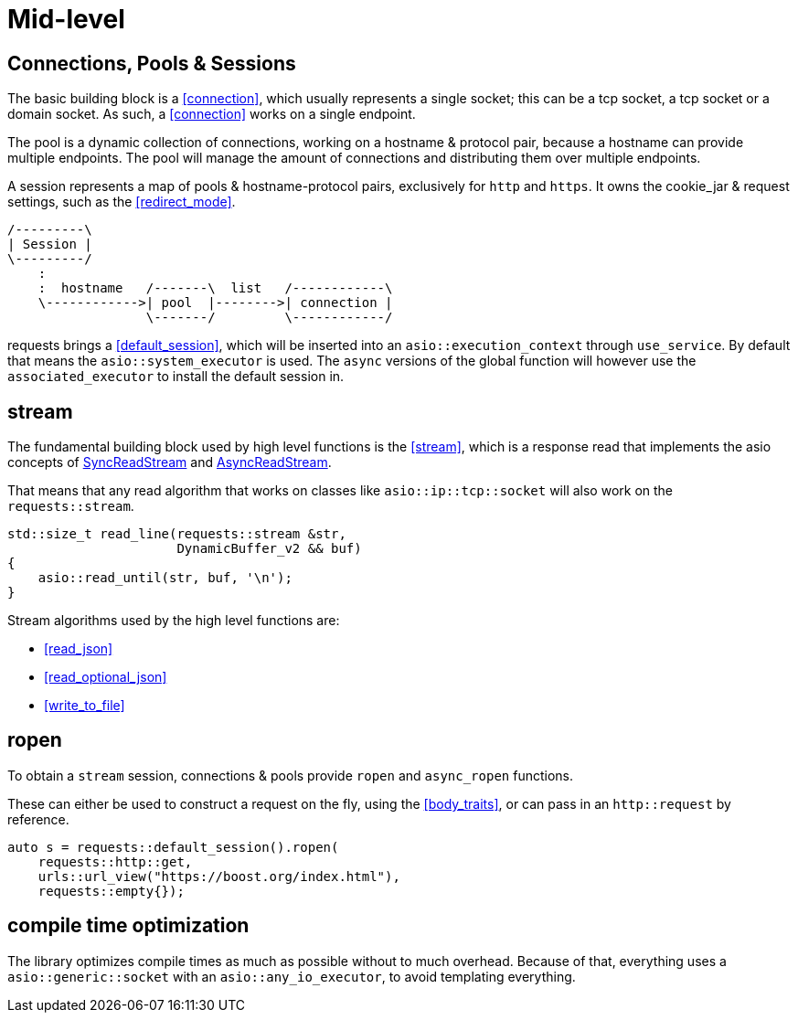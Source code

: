 ////
Copyright 2022 Klemens Morgenstern

Distributed under the Boost Software License, Version 1.0.

See accompanying file LICENSE_1_0.txt or copy at
http://www.boost.org/LICENSE_1_0.txt
////

# Mid-level

## Connections, Pools & Sessions

The basic building block is a <<connection>>, which usually represents a single socket; this can be a tcp socket, a tcp socket or a domain socket.
As such, a <<connection>> works on a single endpoint.

The pool is a dynamic collection of connections, working on a hostname & protocol pair, because a hostname can provide multiple endpoints.
The pool will manage the amount of connections and distributing them over multiple endpoints.

A session represents a map of pools & hostname-protocol pairs, exclusively for `http` and `https`. It owns the cookie_jar & request settings, such as the <<redirect_mode>>.

[ditaa]
....
/---------\
| Session |
\---------/
    :
    :  hostname   /-------\  list   /------------\
    \------------>| pool  |-------->| connection |
                  \-------/         \------------/
....

requests brings a <<default_session>>, which will be inserted into an `asio::execution_context` through `use_service`.
By default that means the `asio::system_executor` is used. The `async` versions of the global function will however use the
`associated_executor` to install the default session in.

## stream

The fundamental building block used by high level functions is the <<stream>>, which is a response read that implements
the asio concepts of https://www.boost.org/doc/libs/develop/doc/html/boost_asio/reference/SyncReadStream.html[SyncReadStream]
and https://www.boost.org/doc/libs/develop/doc/html/boost_asio/reference/AsyncReadStream.html[AsyncReadStream].

That means that any read algorithm that works on classes like `asio::ip::tcp::socket` will also work on the `requests::stream`.

[source,cpp]
----
std::size_t read_line(requests::stream &str, 
                      DynamicBuffer_v2 && buf)
{
    asio::read_until(str, buf, '\n');
}
----

Stream algorithms used by the high level functions are:

* <<read_json>>
* <<read_optional_json>>
* <<write_to_file>>

## ropen

To obtain a `stream` session, connections & pools provide `ropen` and `async_ropen` functions.

These can either be used to construct a request on the fly, using the <<body_traits>>, 
or can pass in an `http::request` by reference.

[source,cpp]
----
auto s = requests::default_session().ropen(
    requests::http::get, 
    urls::url_view("https://boost.org/index.html"), 
    requests::empty{});
----



## compile time optimization

The library optimizes compile times as much as possible without to much overhead. 
Because of that, everything uses a `asio::generic::socket` with an `asio::any_io_executor`,
to avoid templating everything.